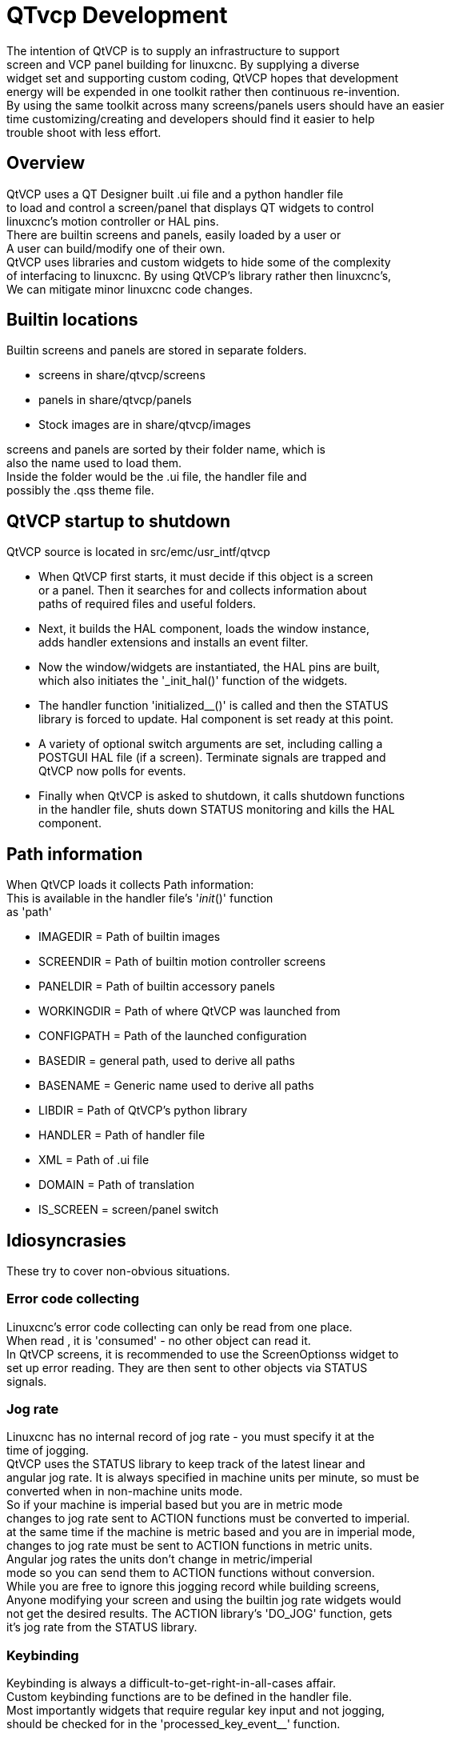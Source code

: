 :lang: en

[[cha:qtvcp-development]]
= QTvcp Development

The intention of QtVCP is to supply an infrastructure to support +
screen and VCP panel building for linuxcnc. By supplying a diverse +
widget set and supporting custom coding, QtVCP hopes that development +
energy will be expended in one toolkit rather then continuous re-invention. +
By using the same toolkit across many screens/panels users should have an easier +
time customizing/creating and developers should find it easier to help +
trouble shoot with less effort. +

== Overview

QtVCP uses a QT Designer built .ui file and a python handler file +
to load and control a screen/panel that displays QT widgets to control +
linuxcnc's motion controller or HAL pins. +
There are builtin screens and panels, easily loaded by a user or +
A user can build/modify one of their own. +
QtVCP uses libraries and custom widgets to hide some of the complexity +
of interfacing to linuxcnc. By using QtVCP's library rather then linuxcnc's, +
We can mitigate minor linuxcnc code changes. +

== Builtin locations

Builtin screens and panels are stored in separate folders. +

 * screens in share/qtvcp/screens +
 * panels in share/qtvcp/panels +
 * Stock images are in share/qtvcp/images +

screens and panels are sorted by their folder name, which is +
also the name used to load them. +
Inside the folder would be the .ui file, the handler file and +
possibly the .qss theme file. +

== QtVCP startup to shutdown

QtVCP source is located in src/emc/usr_intf/qtvcp +

 * When QtVCP first starts, it must decide if this object is a screen +
or a panel. Then it searches for and collects information about +
paths of required files and useful folders. +
 * Next, it builds the HAL component, loads the window instance, +
adds handler extensions and installs an event filter. +
 * Now the window/widgets are instantiated, the HAL pins are built, +
which also initiates the '_init_hal()' function of the widgets. +
 * The handler function 'initialized__()' is called and then the STATUS +
library is forced to update. Hal component is set ready at this point. +
 * A variety of optional switch arguments are set, including calling a +
POSTGUI HAL file (if a screen). Terminate signals are trapped and +
QtVCP now polls for events. +
 * Finally when QtVCP is asked to shutdown, it calls shutdown functions +
in the handler file, shuts down STATUS monitoring and kills the HAL +
component. +

== Path information

When QtVCP loads it collects Path information: +
This is available in the handler file's '__init__()' function +
as 'path' +

 * IMAGEDIR = Path of builtin images +
 * SCREENDIR = Path of builtin motion controller screens + 
 * PANELDIR = Path of builtin accessory panels +
 * WORKINGDIR = Path of where QtVCP was launched from +
 * CONFIGPATH = Path of the launched configuration +
 * BASEDIR = general path, used to derive all paths +
 * BASENAME = Generic name used to derive all paths + 
 * LIBDIR = Path of QtVCP's python library +
 * HANDLER = Path of handler file +
 * XML = Path of .ui file +
 * DOMAIN = Path of translation +
 * IS_SCREEN = screen/panel switch +

== Idiosyncrasies

These try to cover non-obvious situations.

=== Error code  collecting

Linuxcnc's error code collecting can only be read from one place. +
When read , it is 'consumed' - no other object can read it. +
In QtVCP screens, it is recommended to use the ScreenOptionss widget to +
set up error reading. They are then sent to other objects via STATUS +
signals.

=== Jog rate

Linuxcnc has no internal record of jog rate - you must specify it at the +
time of jogging. +
QtVCP uses the STATUS library to keep track of the latest linear and +
angular jog rate. It is always specified in machine units per minute, so must be +
converted when in non-machine units mode. +
So if your machine is imperial based but you are in metric mode +
changes to jog rate sent to ACTION functions must be converted to imperial. +
at the same time if the machine is metric based and you are in imperial mode, +
 changes to jog rate must be sent to ACTION functions in metric units. +
Angular jog rates the units don't change in metric/imperial +
mode so you can send them to ACTION functions without conversion. +
While you are free to ignore this jogging record while building screens, +
Anyone modifying your screen and using the builtin jog rate widgets would +
not get the desired results. The ACTION library's 'DO_JOG' function, gets +
it's jog rate from the STATUS library. +

=== Keybinding

Keybinding is always a difficult-to-get-right-in-all-cases affair. +
Custom keybinding functions are to be defined in the handler file. +
Most importantly widgets that require regular key input and not jogging, +
should be checked for in the 'processed_key_event__' function. +

=== Preference file

Some QtVCP widget use the preference file to record important information. +
This requires The preference file to be set up early in the widget +
initialization process. The easiest way to do this is to use the +
ScreenOptions widget.

=== Widget special setup functions

QtVCP looks for and calls the '_hal_init' function, when the widget +
is first loaded. It is not called when using Designer editor. +
After this function is called the widget has access to some special +
variables: +

[source,python]
----
        self.HAL_GCOMP = the HAL component instance
        self.HAL_NAME = This widgets name as a string
        self.QT_OBJECT_ = This widgets pyQt object instance
        self.QTVCP_INSTANCE_ = The very toplevel Parent Of the screen
        self.PATHS_ = The instance of QtVCP's path library
        self.PREFS_ = the instance of an optional preference file
        self.SETTINGS_ = the Qsettings object
----

When making a custom widget, import and sub class the +
'_HalWidgetBase' class for this behaivor:

=== Dialogs

Dialogs (AKA pop up windows) are best loaded with the screenoptions widget, +
but they can be placed on the screen in Designer. +
It doesn't matter where on the layout but to make them hidden, +
cycle the 'state' property to true then false. +
 +
By default, if there is a preference file, the dialogs will +
remember their last size/placement. It is possible to override +
this so they open in the same location each time. +

=== Styles (Themes)

While it is possible to set styles in designer, it is more +
convenient to change them later if they are all set in a +
separate .qss file. The file should be put in the same +
location as the handler file. +

